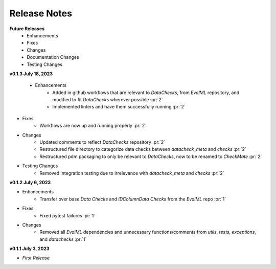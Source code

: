 Release Notes
-------------
**Future Releases**
    * Enhancements

    * Fixes

    * Changes

    * Documentation Changes

    * Testing Changes

**v0.1.3 July 18, 2023**

 * Enhancements
    * Added in github workflows that are relevant to `DataChecks`, from `EvalML` repository, and modified to fit `DataChecks` wherever possible :pr:`2`
    * Implemented linters and have them successfully running :pr:`2`
* Fixes
    * Workflows are now up and running properly :pr:`2`
* Changes
    * Updated comments to reflect `DataChecks` repository :pr:`2`
    * Restructured file directory to categorize data checks between `datacheck_meta` and `checks` :pr:`2`
    * Restructured pdm packaging to only be relevant to `DataChecks`, now to be renamed to `CheckMate` :pr:`2`
* Testing Changes
    * Removed integration testing due to irrelevance with `datacheck_meta` and `checks` :pr:`2`

**v0.1.2 July 6, 2023**

* Enhancements
    * Transfer over base `Data Checks` and `IDColumnData Checks` from the `EvalML` repo :pr:`1`
* Fixes
    * Fixed pytest failures :pr:`1`
* Changes
    * Removed all `EvalML` dependencies and unnecessary functions/comments from `utils`, `tests`, `exceptions`, and `datachecks` :pr:`1`


**v0.1.1 July 3, 2023**

* *First Release*
